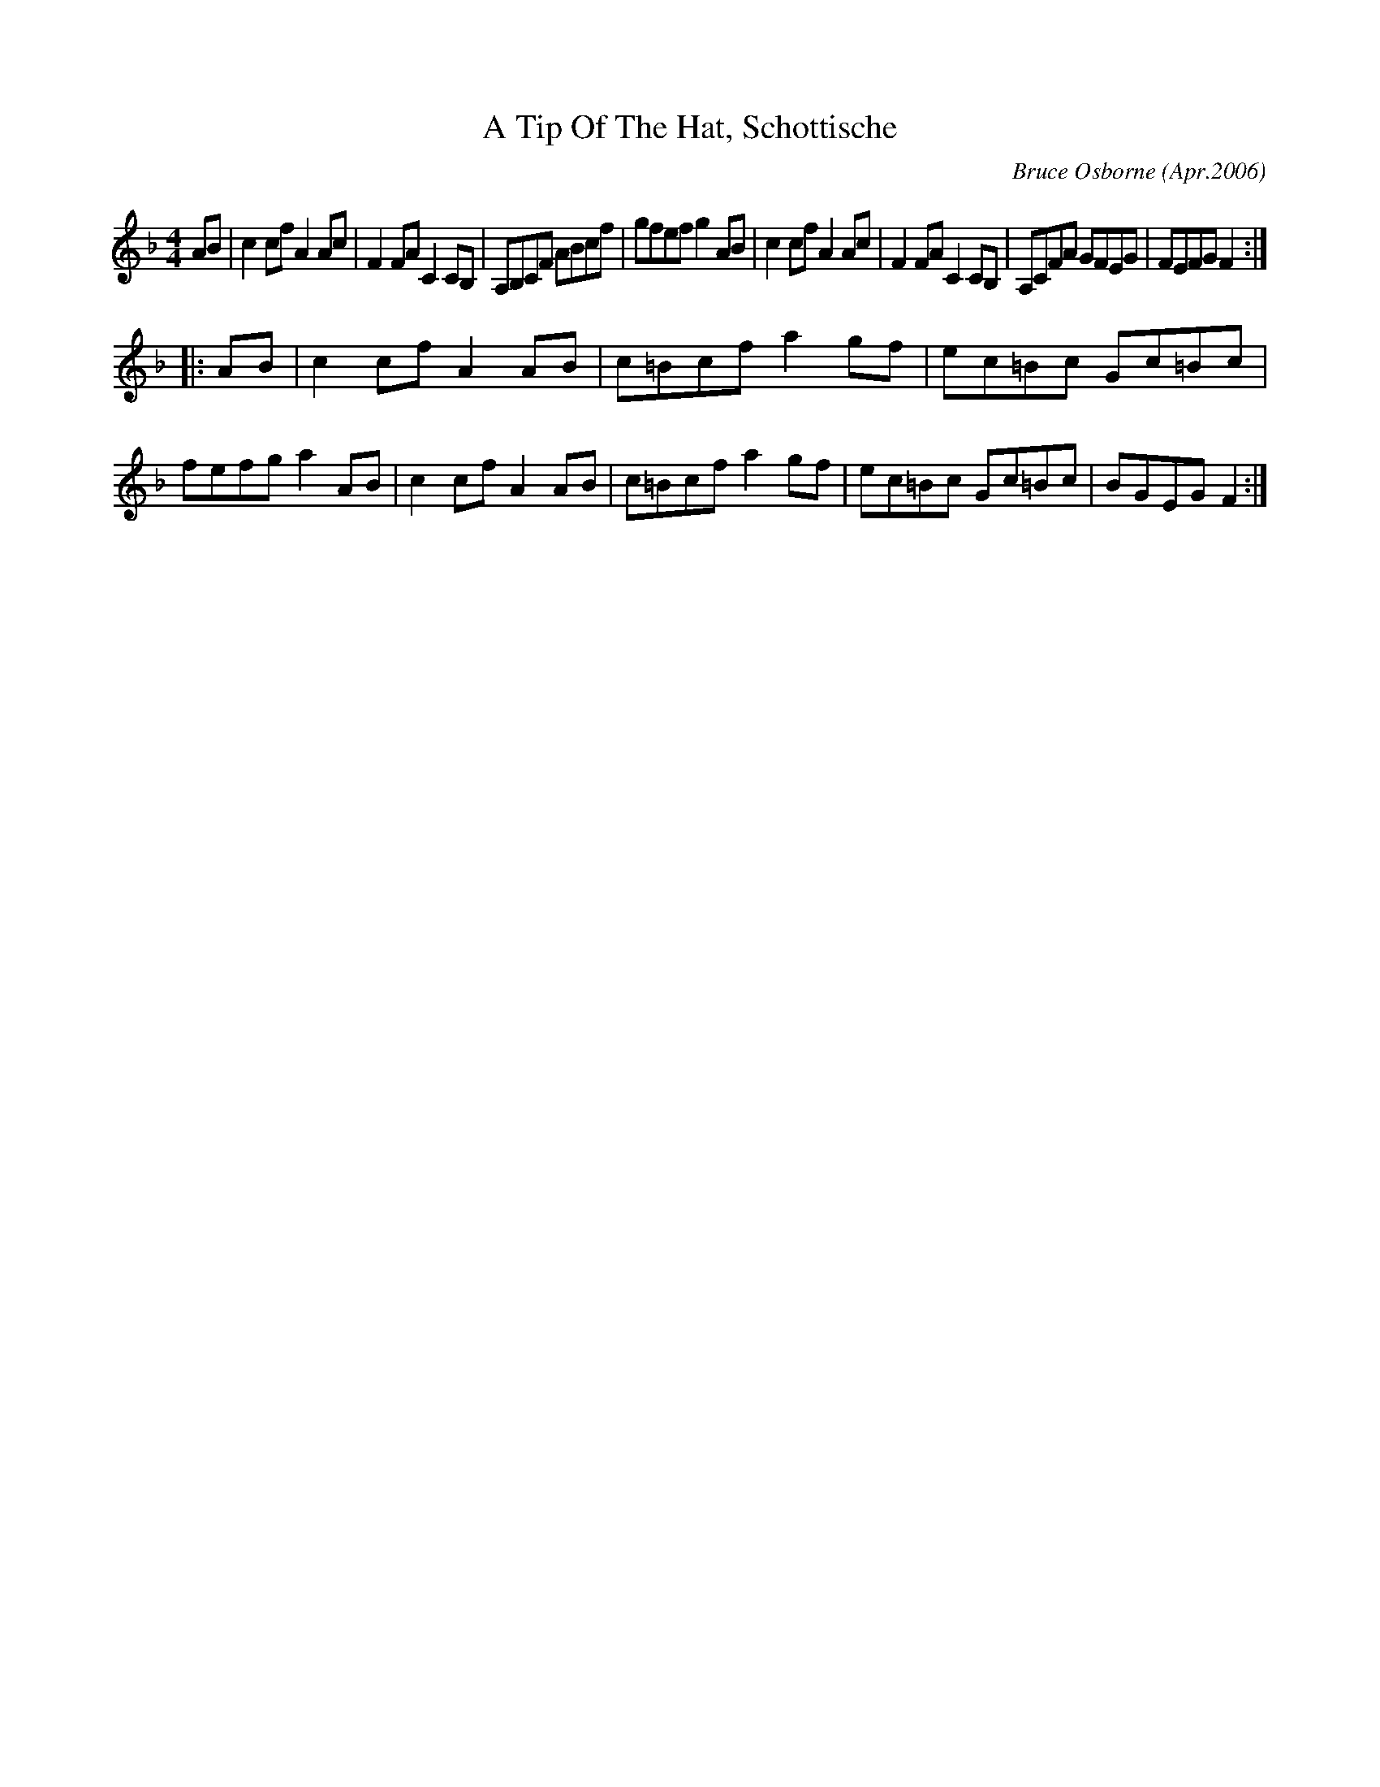 X: 2
T:A Tip Of The Hat, Schottische
R:schottis
C:Bruce Osborne (Apr.2006)
Z:abc by bosborne@kos.net
M:4/4
L:1/8
K:Fmaj
AB|c2 cf A2 Ac|F2 FA C2 CB,|A,B,CF ABcf|gfef g2 AB|\
c2 cf A2 Ac|F2 FA C2 CB,|A,CFA GFEG|FEFG F2:|
|:AB|c2 cf A2 AB|c=Bcf a2 gf|ec=Bc Gc=Bc|fefg a2 AB|\
c2 cf A2 AB|c=Bcf a2 gf|ec=Bc Gc=Bc|BGEG F2:|
